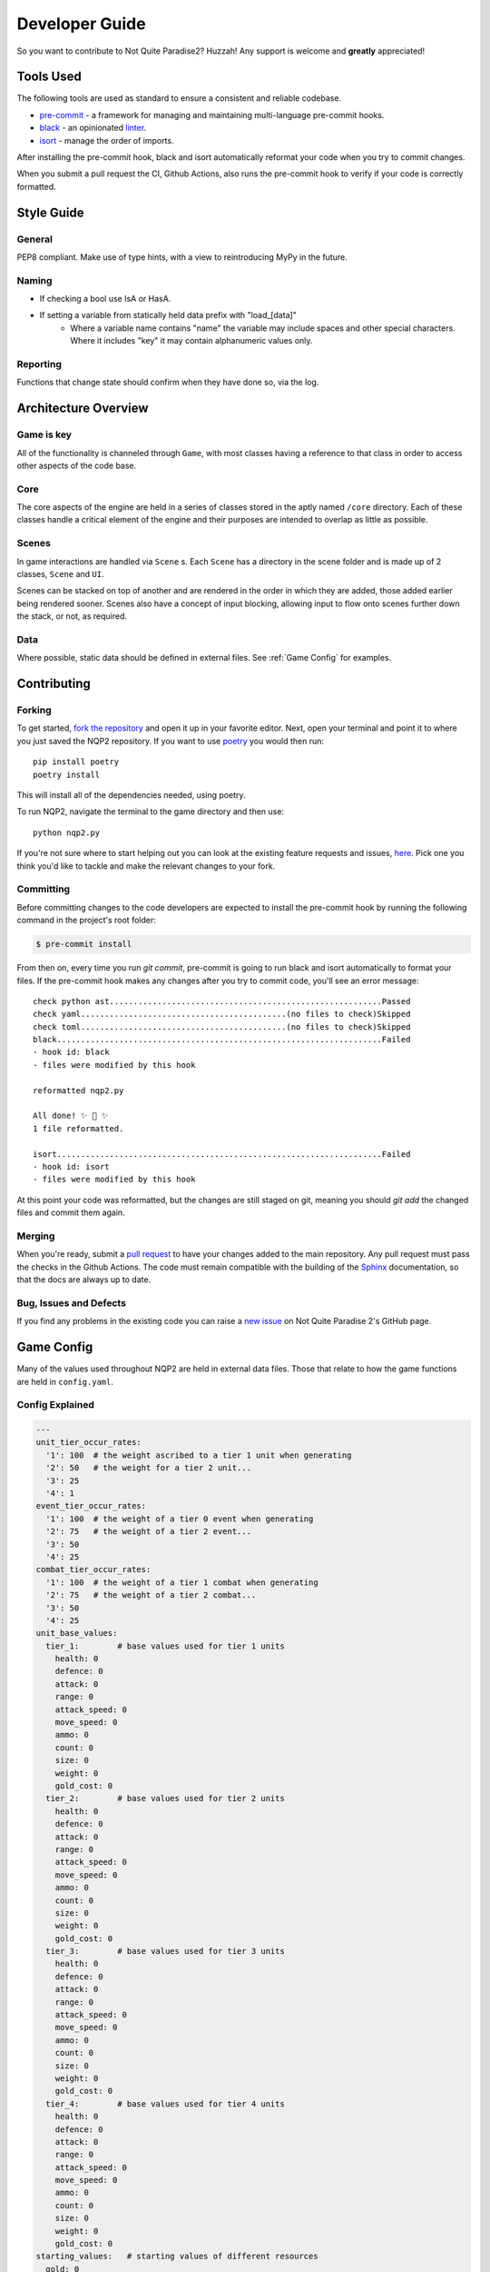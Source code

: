 Developer Guide
=========================

So you want to contribute to Not Quite Paradise2? Huzzah! Any support is welcome and **greatly** appreciated!

Tools Used
-------------------
The following tools are used as standard to ensure a consistent and reliable codebase.

* `pre-commit <https://pre-commit.com/index.html#intro>`_ - a framework for managing and maintaining multi-language pre-commit hooks.
* `black <https://black.readthedocs.io/en/stable/>`_ - an opinionated `linter <https://en.wikipedia.org/wiki/Lint_(software)>`_.
* `isort <https://pycqa.github.io/isort/>`_ - manage the order of imports.

After installing the pre-commit hook, black and isort automatically reformat your code when you try to commit changes.

When you submit a pull request the CI, Github Actions, also runs the pre-commit hook to verify if your code is correctly formatted.


Style Guide
----------------

General
^^^^^^^^^^
PEP8 compliant.
Make use of type hints, with a view to reintroducing MyPy in the future.

Naming
^^^^^^^^^^^^
* If checking a bool use IsA or HasA.
* If setting a variable from statically held data prefix with "load_[data]"
    * Where a variable name contains "name" the variable may include spaces and other special characters. Where it includes "key" it may contain alphanumeric values only.

Reporting
^^^^^^^^^^^
Functions that change state should confirm when they have done so, via the log.

Architecture Overview
---------------------------

Game is key
^^^^^^^^^^^^^^^^^^^
All of the functionality is channeled through ``Game``, with most classes having a reference to that class in order to access other aspects of the code base.

Core
^^^^^^^^^^^^^^
The core aspects of the engine are held in a series of classes stored in the aptly named ``/core`` directory. Each of these classes handle a critical element of the engine and their purposes are intended to overlap as little as possible.

Scenes
^^^^^^^^^^^^^^^^^^^^
In game interactions are handled via ``Scene`` s. Each ``Scene`` has a directory in the scene folder and is made up of 2 classes, ``Scene`` and ``UI``.

Scenes can be stacked on top of another and are rendered in the order in which they are added, those added earlier being rendered sooner.  Scenes also have a concept of input blocking, allowing input to flow onto scenes further down the stack, or not, as required.

Data
^^^^^^^^^^^^^^
Where possible, static data should be defined in external files. See :ref:`Game Config` for examples.


Contributing
---------------------

Forking
^^^^^^^^^^^^^^^

To get started, `fork the repository <https://docs.github.com/en/free-pro-team@latest/github/getting-started-with-github/fork-a-repo>`_ and open it up in your favorite editor. Next, open your terminal and point it to where you just saved the NQP2 repository. If you want to use `poetry <https://python-poetry.org/>`_ you would then run::

    pip install poetry
    poetry install

This will install all of the dependencies needed, using poetry.

To run NQP2, navigate the terminal to the game directory and then use::

    python nqp2.py


If you're not sure where to start helping out you can look at the existing feature requests and issues, `here <https://github.com/Snayff/nqp2/issues>`_. Pick one you think you'd like to tackle and make the relevant changes to your fork.

Committing
^^^^^^^^^^

Before committing changes to the code developers are expected to install the pre-commit hook by running the following command in the project's root folder:

.. code-block:: console

    $ pre-commit install

From then on, every time you run `git commit`, pre-commit is going to run black and isort automatically to format your files.
If the pre-commit hook makes any changes after you try to commit code, you'll see an error message:

::

    check python ast.........................................................Passed
    check yaml...........................................(no files to check)Skipped
    check toml...........................................(no files to check)Skipped
    black....................................................................Failed
    - hook id: black
    - files were modified by this hook

    reformatted nqp2.py

    All done! ✨ 🍰 ✨
    1 file reformatted.

    isort....................................................................Failed
    - hook id: isort
    - files were modified by this hook

At this point your code was reformatted, but the changes are still staged on git, meaning you should `git add` the changed files and commit them again.


Merging
^^^^^^^^^^^^^^^^^^^
When you're ready, submit a `pull request <https://docs.github.com/en/free-pro-team@latest/github/collaborating-with-issues-and-pull-requests/creating-a-pull-request>`_ to have your changes added to the main repository. Any pull request must pass the checks in the Github Actions. The code must remain compatible with the building of the `Sphinx <https://www.sphinx-doc.org/en/master/>`_ documentation, so that the docs are always up to date.

Bug, Issues and Defects
^^^^^^^^^^^^^^^^^^^^^^^^^^^^^^
If you find any problems in the existing code you can raise a `new issue <https://github.com/Snayff/nqp2/issues/new?assignees=&labels=bug&template=bug_report.md&title=>`_ on Not Quite Paradise 2's GitHub page.


Game Config
--------------------
Many of the values used throughout NQP2 are held in external data files. Those that relate to how the game functions are held in ``config.yaml``.

Config Explained
^^^^^^^^^^^^^^^^^^^^^^
.. code-block:: yaml

    ---
    unit_tier_occur_rates:
      '1': 100  # the weight ascribed to a tier 1 unit when generating
      '2': 50   # the weight for a tier 2 unit...
      '3': 25
      '4': 1
    event_tier_occur_rates:
      '1': 100  # the weight of a tier 0 event when generating
      '2': 75   # the weight of a tier 2 event...
      '3': 50
      '4': 25
    combat_tier_occur_rates:
      '1': 100  # the weight of a tier 1 combat when generating
      '2': 75   # the weight of a tier 2 combat...
      '3': 50
      '4': 25
    unit_base_values:
      tier_1:        # base values used for tier 1 units
        health: 0
        defence: 0
        attack: 0
        range: 0
        attack_speed: 0
        move_speed: 0
        ammo: 0
        count: 0
        size: 0
        weight: 0
        gold_cost: 0
      tier_2:        # base values used for tier 2 units
        health: 0
        defence: 0
        attack: 0
        range: 0
        attack_speed: 0
        move_speed: 0
        ammo: 0
        count: 0
        size: 0
        weight: 0
        gold_cost: 0
      tier_3:        # base values used for tier 3 units
        health: 0
        defence: 0
        attack: 0
        range: 0
        attack_speed: 0
        move_speed: 0
        ammo: 0
        count: 0
        size: 0
        weight: 0
        gold_cost: 0
      tier_4:        # base values used for tier 4 units
        health: 0
        defence: 0
        attack: 0
        range: 0
        attack_speed: 0
        move_speed: 0
        ammo: 0
        count: 0
        size: 0
        weight: 0
        gold_cost: 0
    starting_values:   # starting values of different resources
      gold: 0
      rations: 0
      morale: 0
      charisma: 0
      leadership: 0
    upgrade:
      tier_cost_multiplier: 1.2  # the multiplier applied to the upgrade cost. Only applies to tiers > 1. (tier * tier_cost_multiplier) * cost
      cost: 25                   # the base cost of an upgrade
    overworld:
      node_weights:  # the weight assigned to each node during generation.
        combat: 0.5
        event: 0.2
        inn: 0.1
        training: 0.1
        unknown: 0.2
    post_combat:
      gold_min: 10                # minimum gold given as reward post combat
      gold_max: 50                # maximum gold given
      gold_level_multiplier: 1.1  # the multiplier applied to the gold rewards. Only applied post level 1. (level * gold_level_multiplier) * gold_min (and gold_max)


Developer Console
--------------------------
To open or close the developer console use the back tick ``````.

Commands
^^^^^^^^^^^^^^^^^^^^^^^^^^
.. list-table:: Title
   :widths: 50 50 100
   :header-rows: 1

   * - Syntax
     - Example
     - Additional Notes
   * - event [event_type]
     - ``event camp_party``
     - Load specified event.
   * - godmode
     - ``godmode``
     - Toggles godmode where player units take no damage and deal increased damage.
   * - create_unit_data
     - ``create_unit_data``
     - A template yaml is created for each unit, based on the folder names in the asset folder.
   * - gallery
     - ``gallery``
     - Load the unit gallery.
   * - data_editor
     - ``data_editor``
     - Load the data editor.
   * - load_unit_csv
     - ``load_unit_csv ``
     - Load a csv named ``units.csv`` into the unit's yaml files, or creates new ones as appropriate. Does not handle ``size``, ``weight``, ``gold_cost``, ``default_behaviour`` or ``type``.
   * - combat_result [result]
     - ``combat_result win``
     - Expects "win" or "lose". Instantly ends the current combat with the given result.

